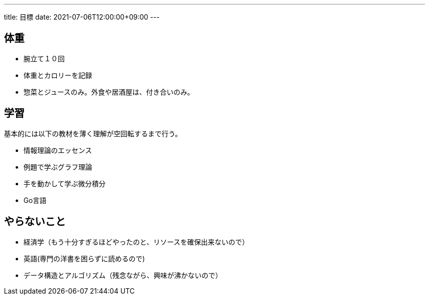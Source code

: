 ---
title: 目標
date: 2021-07-06T12:00:00+09:00
---

== 体重

* 腕立て１０回
* 体重とカロリーを記録
* 惣菜とジュースのみ。外食や居酒屋は、付き合いのみ。

== 学習

基本的には以下の教材を薄く理解が空回転するまで行う。

* 情報理論のエッセンス
* 例題で学ぶグラフ理論
* 手を動かして学ぶ微分積分
* Go言語

== やらないこと

* 経済学（もう十分すぎるほどやったのと、リソースを確保出来ないので）
* 英語(専門の洋書を困らずに読めるので)
* データ構造とアルゴリズム（残念ながら、興味が沸かないので）
